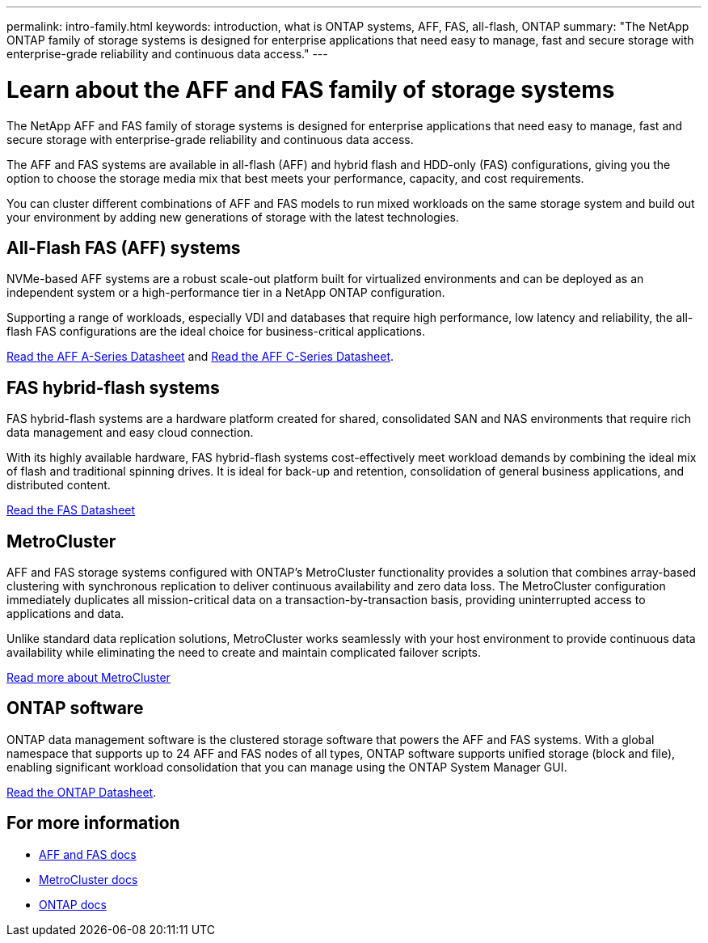 ---
permalink: intro-family.html
keywords: introduction, what is ONTAP systems, AFF, FAS, all-flash, ONTAP
summary: "The NetApp ONTAP family of storage systems is designed for enterprise applications that need easy to manage, fast and secure storage with enterprise-grade reliability and continuous data access."
---

= Learn about the AFF and FAS family of storage systems
:hardbreaks:
:icons: font
:imagesdir: ./media/

The NetApp AFF and FAS family of storage systems is designed for enterprise applications that need easy to manage, fast and secure storage with enterprise-grade reliability and continuous data access.

The AFF and FAS systems are available in all-flash (AFF) and hybrid flash and HDD-only (FAS) configurations, giving you the option to choose the storage media mix that best meets your performance, capacity, and cost requirements.

You can cluster different combinations of AFF and FAS models to run mixed workloads on the same storage system and build out your environment by adding new generations of storage with the latest technologies.

== All-Flash FAS (AFF) systems

NVMe-based AFF systems are a robust scale-out platform built for virtualized environments and can be deployed as an independent system or a high-performance tier in a NetApp ONTAP configuration.

// === All-flash FAS systems enable you to
//
// * Integrate different controllers, SSD sizes, and new technologies and private or public cloud into your infrastructure nondisruptively.
// * Drive mission-critical SAN workloads with symmetric active-active host connectivity for continuous availability and instant failover.
// * Consolidate workloads to deliver up to 14.4 million IOPS at 1ms latency in a cluster with a unified scale-out architecture.
// * Manage scalable NAS containers of up to 20PB and 400 billion files with a single namespace.
//
Supporting a range of workloads, especially VDI and databases that require high performance, low latency and reliability, the all-flash FAS configurations are the ideal choice for business-critical applications.

https://www.netapp.com/pdf.html?item=/media/7828-DS-3582-AFF-A-Series.pdf[Read the AFF A-Series Datasheet^] and https://www.netapp.com/media/81583-da-4240-aff-c-series.pdf[Read the AFF C-Series Datasheet^].

== FAS hybrid-flash systems

FAS hybrid-flash systems are a hardware platform created for shared, consolidated SAN and NAS environments that require rich data management and easy cloud connection.

With its highly available hardware, FAS hybrid-flash systems cost-effectively meet workload demands by combining the ideal mix of flash and traditional spinning drives. It is ideal for back-up and retention, consolidation of general business applications, and distributed content.

https://www.netapp.com/pdf.html?item=/media/19763-ds-3829.pdf[Read the FAS Datasheet^]

// === All-flash arrays enable you to
//
// * Go from initial power-on to serving data in less than 10 minutes with simple application provisioning.
// * Reduce costs and minimize your storage footprint with proven efficiency technologies such /as inline deduplication, compression, compaction, and thin provisioning.
// * Eliminate silos by supporting both NAS and SAN workloads on one unified system
//
// Optimized for easy deployment and operations, FAS hybrid-flash systems provide a balance of performance and capacity required to support critical workloads such as AI and media streaming, along with a variety of deployment models.
//
// https://www.netapp.com/pdf.html?item=/media/19763-ds-3829.pdf[Read the FAS Datasheet^].

== MetroCluster
AFF and FAS storage systems configured with ONTAP's MetroCluster functionality provides a solution that combines array-based clustering with synchronous replication to deliver continuous availability and zero data loss. The MetroCluster configuration immediately duplicates all mission-critical data on a transaction-by-transaction basis, providing uninterrupted access to applications and data.

Unlike standard data replication solutions, MetroCluster works seamlessly with your host environment to provide continuous data availability while eliminating the need to create and maintain complicated failover scripts.

https://www.netapp.com/pdf.html?item=/media/13480-tr4705.pdf[Read more about MetroCluster^]

== ONTAP software
ONTAP data management software is the clustered storage software that powers the AFF and FAS systems. With a global namespace that supports up to 24 AFF and FAS nodes of all types, ONTAP software supports unified storage (block and file), enabling significant workload consolidation that you can manage using the ONTAP System Manager GUI.

https://www.netapp.com/pdf.html?item=/media/7413-ds-3231.pdf[Read the ONTAP Datasheet^].

== For more information

* https://docs.netapp.com/us-en/ontap-systems/index.html[AFF and FAS docs^]
* https://docs.netapp.com/us-en/ontap-metrocluster/index.html[MetroCluster docs^]
* https://docs.netapp.com/us-en/ontap/index.html[ONTAP docs^]
